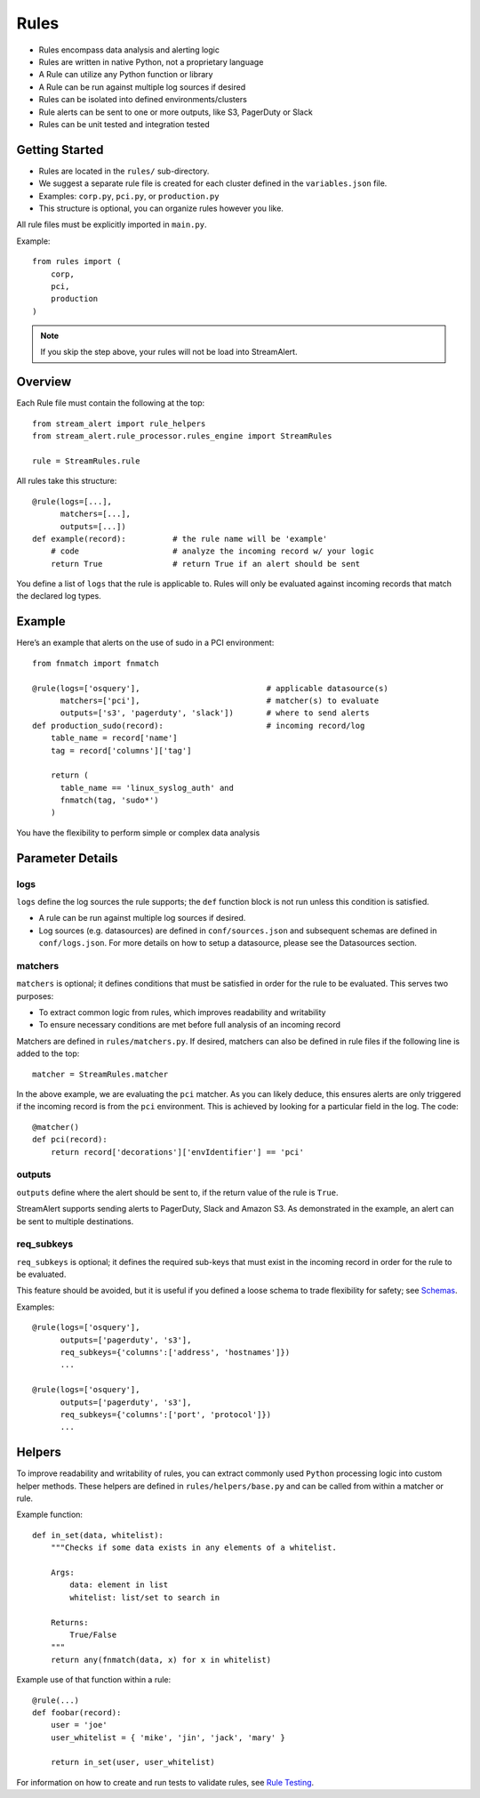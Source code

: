 Rules
=====

* Rules encompass data analysis and alerting logic
* Rules are written in native Python, not a proprietary language
* A Rule can utilize any Python function or library
* A Rule can be run against multiple log sources if desired
* Rules can be isolated into defined environments/clusters
* Rule alerts can be sent to one or more outputs, like S3, PagerDuty or Slack
* Rules can be unit tested and integration tested

Getting Started
---------------

* Rules are located in the ``rules/`` sub-directory.
* We suggest a separate rule file is created for each cluster defined in the ``variables.json`` file.
* Examples: ``corp.py``, ``pci.py``, or ``production.py``
* This structure is optional, you can organize rules however you like.

All rule files must be explicitly imported in ``main.py``.

Example::

  from rules import (
      corp,
      pci,
      production
  )

.. note:: If you skip the step above, your rules will not be load into StreamAlert.

Overview
--------

Each Rule file must contain the following at the top::

  from stream_alert import rule_helpers
  from stream_alert.rule_processor.rules_engine import StreamRules

  rule = StreamRules.rule

All rules take this structure::

    @rule(logs=[...],
          matchers=[...],
          outputs=[...])
    def example(record):          # the rule name will be 'example'
        # code                    # analyze the incoming record w/ your logic
        return True               # return True if an alert should be sent

You define a list of ``logs`` that the rule is applicable to.  Rules will only be evaluated against incoming records that match the declared log types.

Example
-------

Here’s an example that alerts on the use of sudo in a PCI environment::

    from fnmatch import fnmatch

    @rule(logs=['osquery'],                           # applicable datasource(s)
          matchers=['pci'],                           # matcher(s) to evaluate
          outputs=['s3', 'pagerduty', 'slack'])       # where to send alerts
    def production_sudo(record):                      # incoming record/log
        table_name = record['name']
        tag = record['columns']['tag']

        return (
          table_name == 'linux_syslog_auth' and
          fnmatch(tag, 'sudo*')
        )

You have the flexibility to perform simple or complex data analysis

Parameter Details
-----------------

logs
~~~~~~~~~~~

``logs`` define the log sources the rule supports; the ``def`` function block is not run unless this condition is satisfied.

* A rule can be run against multiple log sources if desired.
* Log sources (e.g. datasources) are defined in ``conf/sources.json`` and subsequent schemas are defined in ``conf/logs.json``. For more details on how to setup a datasource, please see the Datasources section.

matchers
~~~~~~~~

``matchers`` is optional; it defines conditions that must be satisfied in order for the rule to be evaluated.  This serves two purposes:

* To extract common logic from rules, which improves readability and writability
* To ensure necessary conditions are met before full analysis of an incoming record

Matchers are defined in ``rules/matchers.py``. If desired, matchers can also be defined in rule files if the following line is added to the top::

  matcher = StreamRules.matcher

In the above example, we are evaluating the ``pci`` matcher.  As you can likely deduce, this ensures alerts are only triggered if the incoming record is from the ``pci`` environment. This is achieved by looking for a particular field in the log. The code::

    @matcher()
    def pci(record):
        return record['decorations']['envIdentifier'] == 'pci'


outputs
~~~~~~~

``outputs`` define where the alert should be sent to, if the return value of the rule is ``True``.

StreamAlert supports sending alerts to PagerDuty, Slack and Amazon S3. As demonstrated in the example, an alert can be sent to multiple destinations.

req_subkeys
~~~~~~~~~~~

``req_subkeys`` is optional; it defines the required sub-keys that must exist in the incoming record in order for the rule to be evaluated.

This feature should be avoided, but it is useful if you defined a loose schema to trade flexibility for safety; see `Schemas <conf-schemas.html#json-example-osquery>`_.

Examples::

  @rule(logs=['osquery'],
        outputs=['pagerduty', 's3'],
        req_subkeys={'columns':['address', 'hostnames']})
        ...

  @rule(logs=['osquery'],
        outputs=['pagerduty', 's3'],
        req_subkeys={'columns':['port', 'protocol']})
        ...


Helpers
-------
To improve readability and writability of rules, you can extract commonly used ``Python`` processing logic into custom helper methods.   These helpers are defined in ``rules/helpers/base.py`` and can be called from within a matcher or rule.

Example function::

    def in_set(data, whitelist):
        """Checks if some data exists in any elements of a whitelist.

        Args:
            data: element in list
            whitelist: list/set to search in

        Returns:
            True/False
        """
        return any(fnmatch(data, x) for x in whitelist)

Example use of that function within a rule::

    @rule(...)
    def foobar(record):
        user = 'joe'
        user_whitelist = { 'mike', 'jin', 'jack', 'mary' }

        return in_set(user, user_whitelist)

For information on how to create and run tests to validate rules, see `Rule Testing <rule-testing.html>`_.